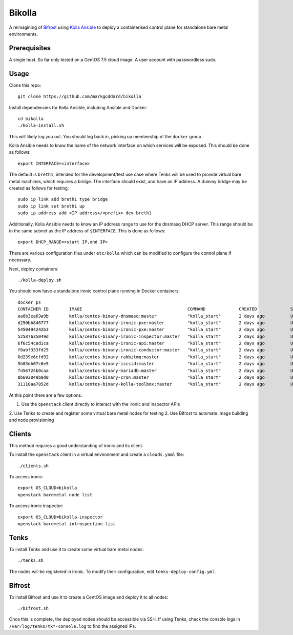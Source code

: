 Bikolla
=======

A reimagining of `Bifrost <https://docs.openstack.org/bifrost/latest/>`__ using
`Kolla Ansible <https://docs.openstack.org/kolla-ansible/latest/>`__ to deploy
a containerised control plane for standalone bare metal environments.

Prerequisites
-------------

A single host. So far only tested on a CentOS 7.5 cloud image.
A user account with passwordless sudo.

Usage
-----

Clone this repo::

    git clone https://github.com/markgoddard/bikolla

Install dependencies for Kolla Ansible, including Ansible and Docker::

    cd bikolla
    ./kolla-install.sh

This will likely log you out. You should log back in, picking up membership of
the ``docker`` group.

Kolla Ansible needs to know the name of the network interface on which
services will be exposed. This should be done as follows::

    export INTERFACE=<interface>

The default is ``breth1``, intended for the development/test use case where
Tenks will be used to provide virtual bare metal machines, which requires a
bridge.  The interface should exist, and have an IP address. A dummy bridge may
be created as follows for testing::

    sudo ip link add breth1 type bridge
    sudo ip link set breth1 up
    sudo ip address add <IP address>/<prefix> dev breth1

Additionally, Kolla Ansible needs to know an IP address range to use for the
dnsmasq DHCP server. This range should be in the same subnet as the IP address
of ``$INTERFACE``. This is done as follows::

    export DHCP_RANGE=<start IP,end IP>

There are various configuration files under ``etc/kolla`` which can be modified
to configure the control plane if necessary.

Next, deploy containers::

    ./kolla-deploy.sh

You should now have a standalone ironic control plane running in Docker
containers::

    docker ps
    CONTAINER ID        IMAGE                                         COMMAND             CREATED             STATUS              PORTS               NAMES
    aa6b3ea09a9b        kolla/centos-binary-dnsmasq:master            "kolla_start"       2 days ago          Up 2 days                               ironic_dnsmasq
    d250bb846777        kolla/centos-binary-ironic-pxe:master         "kolla_start"       2 days ago          Up 2 days                               ironic_ipxe
    5450494242b3        kolla/centos-binary-ironic-pxe:master         "kolla_start"       2 days ago          Up 2 days                               ironic_pxe
    52587635049d        kolla/centos-binary-ironic-inspector:master   "kolla_start"       2 days ago          Up 2 days                               ironic_inspector
    6f6c54cad1ca        kolla/centos-binary-ironic-api:master         "kolla_start"       2 days ago          Up 2 days                               ironic_api
    f0abf333fd25        kolla/centos-binary-ironic-conductor:master   "kolla_start"       2 days ago          Up 2 days                               ironic_conductor
    0d239e6efd92        kolla/centos-binary-rabbitmq:master           "kolla_start"       2 days ago          Up 2 days                               rabbitmq
    5b83db07c6e5        kolla/centos-binary-iscsid:master             "kolla_start"       2 days ago          Up 2 days                               iscsid
    fd56724b0caa        kolla/centos-binary-mariadb:master            "kolla_start"       2 days ago          Up 2 days                               mariadb
    8b693049b9d0        kolla/centos-binary-cron:master               "kolla_start"       2 days ago          Up 2 days                               cron
    31110aa7052d        kolla/centos-binary-kolla-toolbox:master      "kolla_start"       2 days ago          Up 2 days                               kolla_toolbox

At this point there are a few options.

1. Use the ``openstack`` client directly to interact with the ironic and
   inspector APIs
2. Use Tenks to create and register some virtual bare metal nodes for testing
2. Use Bifrost to automate image building and node provisioning

Clients
-------

This method requires a good understanding of ironic and its client.

To install the ``openstack`` client in a virtual environment and create a
``clouds.yaml`` file::

    ./clients.sh

To access ironic::

    export OS_CLOUD=bikolla
    openstack baremetal node list

To access ironic inspector::

    export OS_CLOUD=bikolla-inspector
    openstack baremetal introspection list

Tenks
-----

To install Tenks and use it to create some virtual bare metal nodes::

    ./tenks.sh

The nodes will be registered in ironic. To modify their configuration, edit
``tenks-deploy-config.yml``.

Bifrost
-------

To install Bifrost and use it to create a CentOS image and deploy it to all
nodes::

    ./bifrost.sh

Once this is complete, the deployed nodes should be accessible via SSH. If
using Tenks, check the console logs in ``/var/log/tenks/tk*-console.log`` to
find the assigned IPs.
